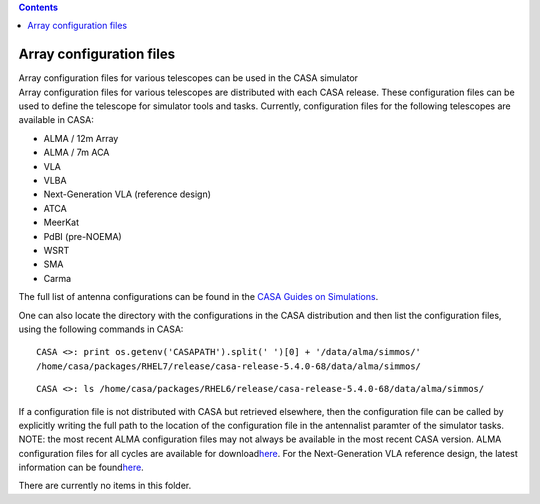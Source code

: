 .. contents::
   :depth: 3
..

.. container::
   :name: viewlet-above-content-title

Array configuration files
=========================

.. container::
   :name: viewlet-below-content-title

.. container:: documentDescription description

   Array configuration files for various telescopes can be used in the
   CASA simulator

.. container:: section
   :name: viewlet-above-content-body

.. container:: section
   :name: content-core

   .. container:: plain
      :name: parent-fieldname-text

      Array configuration files for various telescopes are distributed
      with each CASA release. These configuration files can be used to
      define the telescope for simulator tools and tasks. Currently,
      configuration files for the following telescopes are available in
      CASA:

      -  ALMA / 12m Array
      -  ALMA / 7m ACA
      -  VLA
      -  VLBA
      -  Next-Generation VLA (reference design)
      -  ATCA
      -  MeerKat
      -  PdBI (pre-NOEMA)
      -  WSRT
      -  SMA
      -  Carma

      The full list of antenna configurations can be found in the `CASA
      Guides on
      Simulations <https://casaguides.nrao.edu/index.php?title=Antenna_Configurations_Models_in_CASA_Cycle6>`__.

      One can also locate the directory with the configurations in the
      CASA distribution and then list the configuration files, using the
      following commands in CASA:

      ::

         CASA <>: print os.getenv('CASAPATH').split(' ')[0] + '/data/alma/simmos/'
         /home/casa/packages/RHEL7/release/casa-release-5.4.0-68/data/alma/simmos/

      ::

         CASA <>: ls /home/casa/packages/RHEL6/release/casa-release-5.4.0-68/data/alma/simmos/

      .. container::

         If a configuration file is not distributed with CASA but
         retrieved elsewhere, then the configuration file can be called
         by explicitly writing the full path to the location of the
         configuration file in the antennalist paramter of the simulator
         tasks.

      .. container:: toc

         .. container:: info-box

            NOTE: the most recent ALMA configuration files may not
            always be available in the most recent CASA version. ALMA
            configuration files for all cycles are available for
            download\ `here <https://almascience.nrao.edu/tools/casa-simulator>`__\ .
            For the Next-Generation VLA reference design, the latest
            information can be
            found\ `here <https://ngvla.nrao.edu/page/tools>`__\ .

          

       

   There are currently no items in this folder.

.. container:: section
   :name: viewlet-below-content-body
